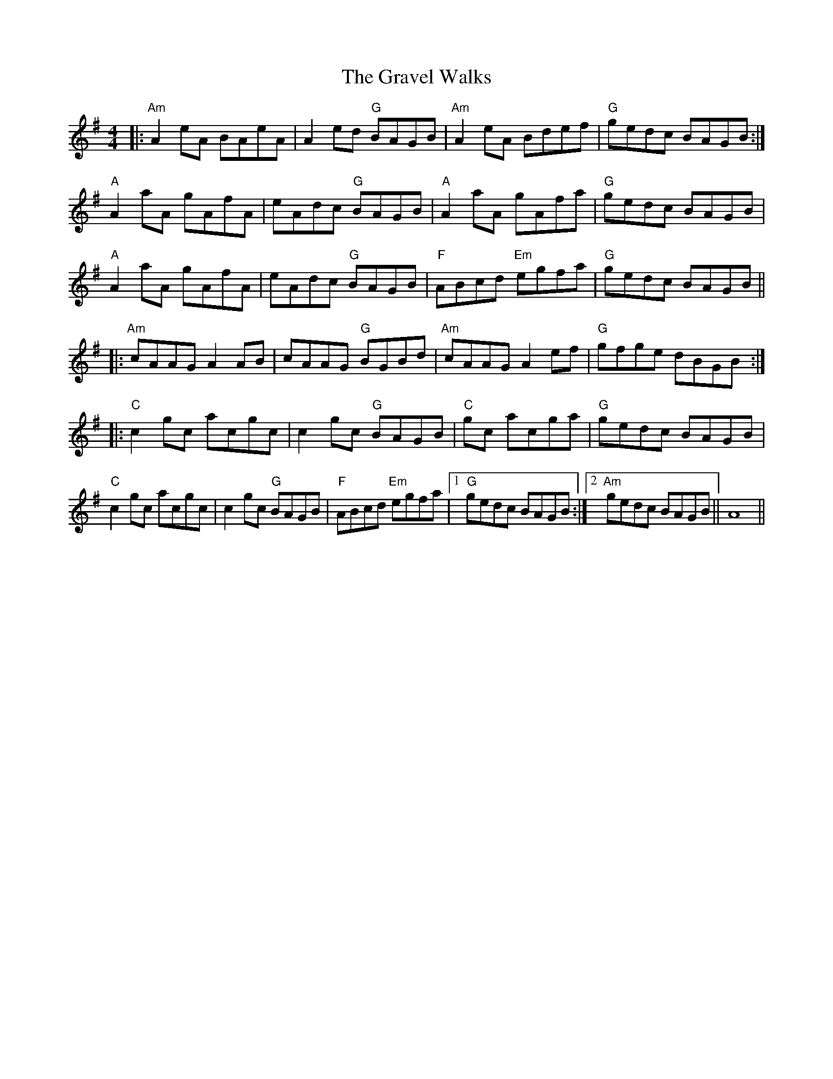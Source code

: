 X: 15997
T: Gravel Walks, The
R: reel
M: 4/4
K: Adorian
|:"Am"A2eA BAeA|A2ed "G"BAGB|"Am"A2eA Bdef|"G"gedc BAGB:|
"A"A2aA gAfA|eAdc "G"BAGB|"A"A2aA gAfa|"G"gedc BAGB|
"A"A2aA gAfA|eAdc "G"BAGB|"F"ABcd "Em"egfa|"G"gedc BAGB||
|:"Am"cAAG A2AB|cAAG "G"BGBd|"Am"cAAG A2ef|"G"gfge dBGB:|
|:"C" c2gc acgc|c2gc "G"BAGB|"C" gc acga|"G"gedc BAGB|
"C"c2gc acgc|c2gc "G"BAGB|"F"ABcd "Em"egfa|1 "G"gedc BAGB:|2 "Am"gedc BAGB||A8||

